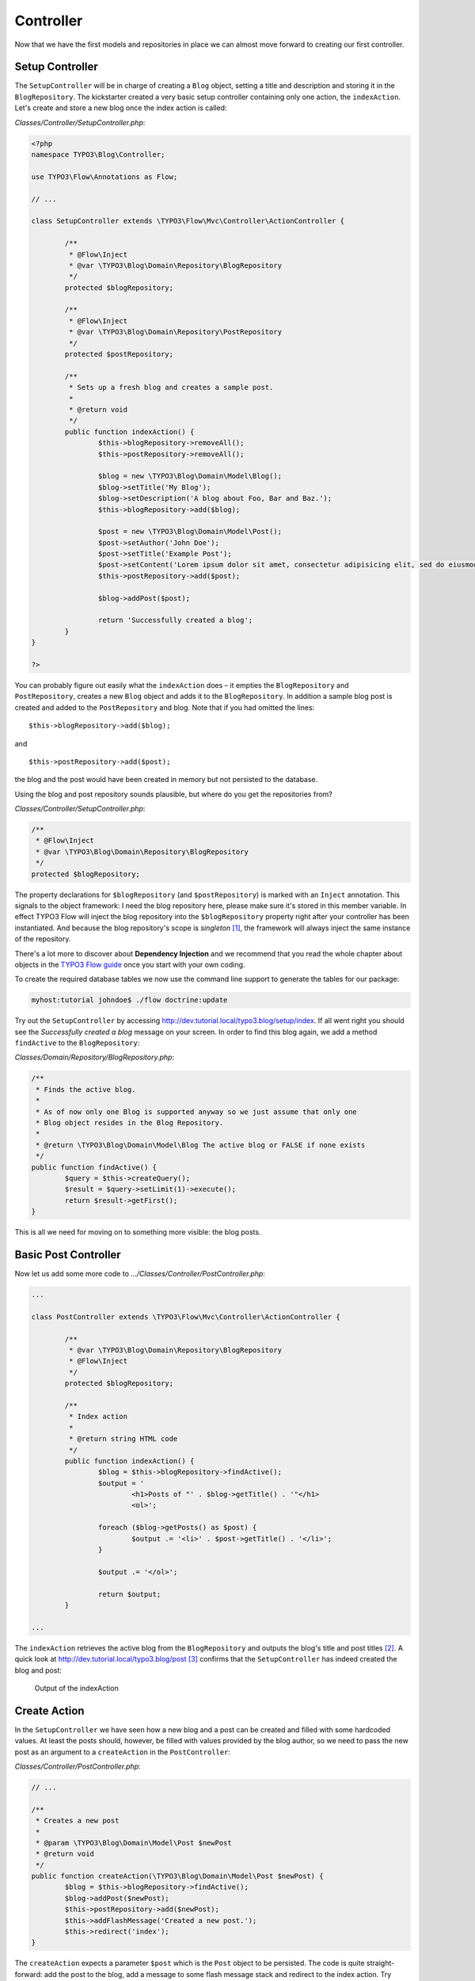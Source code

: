 ==========
Controller
==========

.. sectionauthor:: Robert Lemke <robert@typo3.org>

Now that we have the first models and repositories in place we can almost move forward to
creating our first controller.

Setup Controller
================

The ``SetupController`` will be in charge of creating a ``Blog`` object, setting a title
and description and storing it in the ``BlogRepository``. The kickstarter created a very
basic setup controller containing only one action, the ``indexAction``. Let's create and
store a new blog once the index action is called:

*Classes/Controller/SetupController.php*:

.. code-block:: php

	<?php
	namespace TYPO3\Blog\Controller;

	use TYPO3\Flow\Annotations as Flow;

	// ...

	class SetupController extends \TYPO3\Flow\Mvc\Controller\ActionController {

		/**
		 * @Flow\Inject
		 * @var \TYPO3\Blog\Domain\Repository\BlogRepository
		 */
		protected $blogRepository;

		/**
		 * @Flow\Inject
		 * @var \TYPO3\Blog\Domain\Repository\PostRepository
		 */
		protected $postRepository;

		/**
		 * Sets up a fresh blog and creates a sample post.
		 *
		 * @return void
		 */
		public function indexAction() {
			$this->blogRepository->removeAll();
			$this->postRepository->removeAll();

			$blog = new \TYPO3\Blog\Domain\Model\Blog();
			$blog->setTitle('My Blog');
			$blog->setDescription('A blog about Foo, Bar and Baz.');
			$this->blogRepository->add($blog);

			$post = new \TYPO3\Blog\Domain\Model\Post();
			$post->setAuthor('John Doe');
			$post->setTitle('Example Post');
			$post->setContent('Lorem ipsum dolor sit amet, consectetur adipisicing elit, sed do eiusmod tempor incididunt ut labore et dolore magna aliqua. Ut enim ad minim veniam, quis nostrud exercitation ullamco laboris nisi ut aliquip ex ea commodo consequat.');
			$this->postRepository->add($post);

			$blog->addPost($post);

			return 'Successfully created a blog';
		}
	}

	?>

You can probably figure out easily what the ``indexAction`` does – it empties the
``BlogRepository`` and ``PostRepository``, creates a new ``Blog`` object and adds it to
the ``BlogRepository``. In addition a sample blog post is created and added to the
``PostRepository`` and blog. Note that if you had omitted the lines::

	$this->blogRepository->add($blog);

and ::

	$this->postRepository->add($post);

the blog and the post would have been created in memory but not persisted to
the database.

Using the blog and post repository sounds plausible, but where do you get the
repositories from?

*Classes/Controller/SetupController.php*:

.. code-block:: php

	/**
	 * @Flow\Inject
	 * @var \TYPO3\Blog\Domain\Repository\BlogRepository
	 */
	protected $blogRepository;

The property declarations for ``$blogRepository`` (and ``$postRepository``) is marked with
an ``Inject`` annotation. This signals to the object framework: I need the blog
repository here, please make sure it's stored in this member variable. In effect TYPO3 Flow
will inject the blog repository into the ``$blogRepository`` property right after your
controller has been instantiated. And because the blog repository's scope is *singleton*
[#]_, the framework will always inject the same instance of the repository.

There's a lot more to discover about **Dependency Injection** and we recommend
that you read the whole chapter about objects in the
`TYPO3 Flow guide <http://flow.typo3.org/documentation/guide>`_ once you start with
your own coding.

To create the required database tables we now use the command line support to generate the
tables for our package:

.. code-block:: none

	myhost:tutorial johndoe$ ./flow doctrine:update

Try out the ``SetupController`` by accessing
http://dev.tutorial.local/typo3.blog/setup/index. If all went right you should see the
*Successfully created a blog* message on your screen. In order to find this blog again, we
add a method ``findActive`` to the ``BlogRepository``:

*Classes/Domain/Repository/BlogRepository.php*:

.. code-block:: php

	/**
	 * Finds the active blog.
	 *
	 * As of now only one Blog is supported anyway so we just assume that only one
	 * Blog object resides in the Blog Repository.
	 *
	 * @return \TYPO3\Blog\Domain\Model\Blog The active blog or FALSE if none exists
	 */
	public function findActive() {
		$query = $this->createQuery();
		$result = $query->setLimit(1)->execute();
		return $result->getFirst();
	}


This is all we need for moving on to something more visible: the blog posts.


Basic Post Controller
=====================

Now let us add some more code to *.../Classes/Controller/PostController.php*:

.. code-block:: php

	...

	class PostController extends \TYPO3\Flow\Mvc\Controller\ActionController {

		/**
		 * @var \TYPO3\Blog\Domain\Repository\BlogRepository
		 * @Flow\Inject
		 */
		protected $blogRepository;

		/**
		 * Index action
		 *
		 * @return string HTML code
		 */
		public function indexAction() {
			$blog = $this->blogRepository->findActive();
			$output = '
				<h1>Posts of "' . $blog->getTitle() . '"</h1>
				<ol>';

			foreach ($blog->getPosts() as $post) {
				$output .= '<li>' . $post->getTitle() . '</li>';
			}

			$output .= '</ol>';

			return $output;
		}

	...

The ``indexAction`` retrieves the active blog from the ``BlogRepository`` and
outputs the blog's title and post titles [#]_. A quick look
at http://dev.tutorial.local/typo3.blog/post [#]_ confirms that the
``SetupController`` has indeed created the blog and post:

.. figure:: /Images/GettingStarted/MyFirstBlog.png

	Output of the indexAction

Create Action
=============

In the ``SetupController`` we have seen how a new blog and a post can be
created and filled with some hardcoded values. At least the posts should,
however, be filled with values provided by the blog author, so we need to pass
the new post as an argument to a ``createAction`` in the ``PostController``:

*Classes/Controller/PostController.php*:

.. code-block:: php

	// ...

	/**
	 * Creates a new post
	 *
	 * @param \TYPO3\Blog\Domain\Model\Post $newPost
	 * @return void
	 */
	public function createAction(\TYPO3\Blog\Domain\Model\Post $newPost) {
		$blog = $this->blogRepository->findActive();
		$blog->addPost($newPost);
		$this->postRepository->add($newPost);
		$this->addFlashMessage('Created a new post.');
		$this->redirect('index');
	}


The ``createAction`` expects a parameter ``$post`` which is the ``Post`` object
to be persisted. The code is quite straight-forward: add the post to the blog,
add a message to some flash message stack and redirect to the index action.
Try calling the ``createAction`` now by accessing
http://dev.tutorial.local/typo3.blog/post/create:

.. image:: /Images/GettingStarted/CreateActionWithoutArgument.png

TYPO3 Flow analyzed the new method signature and automatically registered ``$post``
as a required argument for ``createAction``. Because no such argument was
passed to the action, the controller exits with an error.

So, how do you create a new post? You need to create some HTML form which
allows you to enter the post details and then submits the information to the
``createAction``. But you don't want the controller rendering such a
form – this is clearly a task for the view!

-----

.. [#]	Remember, *prototype* is the default object scope and because the
		``BlogRepository`` does contain a ``Scope`` annotation, it has the
		singleton scope instead.
.. [#]	Don't worry, the action won't stay like this – of course later we'll
		move all HTML rendering code to a dedicated view.
.. [#]	The *typo3.blog* stands for the package *TYPO3.Blog* and *post* specifies the
		controller *PostController*.